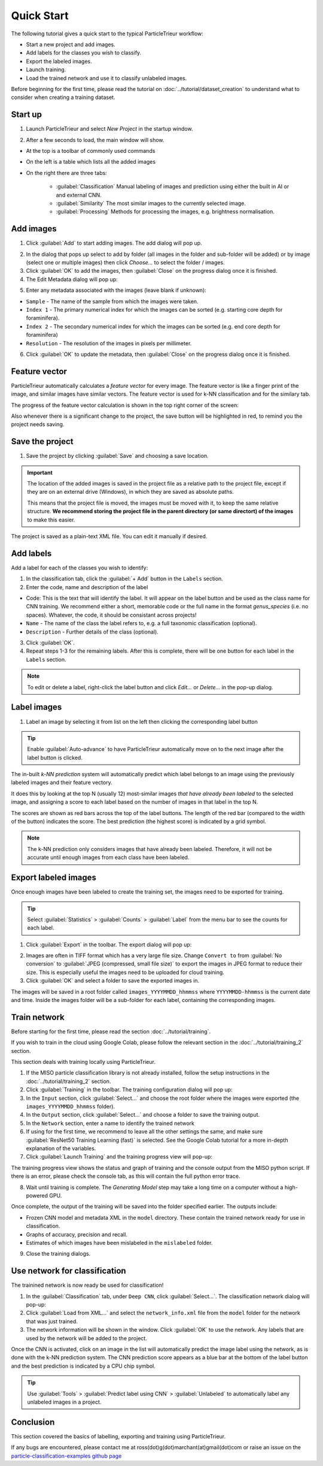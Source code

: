 Quick Start
===========

The following tutorial gives a quick start to the typical ParticleTrieur workflow:

* Start a new project and add images.
* Add labels for the classes you wish to classify.
* Export the labeled images.
* Launch training.
* Load the trained network and use it to classify unlabeled images.

Before beginning for the first time, please read the tutorial on :doc:`../tutorial/dataset_creation` to understand what to consider when creating a training dataset.

Start up
--------

1. Launch ParticleTrieur and select *New Project* in the startup window.

.. image:: ../images/software/startup.png
    :width: 400px

2. After a few seconds to load, the main window will show.

* At the top is a toolbar of commonly used commands
* On the left is a table which lists all the added images
* On the right there are three tabs:

    * :guilabel:`Classification` Manual labeling of images and prediction using either the built in AI or and external CNN.
    * :guilabel:`Similarity` The most similar images to the currently selected image.
    * :guilabel:`Processing` Methods for processing the images, e.g. brightness normalisation.

.. image:: ../images/software/startup_main.png

Add images
----------

1. Click :guilabel:`Add` to start adding images. The add dialog will pop up.

.. image:: ../images/software/add_images.png

2. In the dialog that pops up select to add by folder (all images in the folder and sub-folder will be added) or by image (select one or multiple images) then click *Choose...* to select the folder / images.

3. Click :guilabel:`OK` to add the images, then :guilabel:`Close` on the progress dialog once it is finished.

4. The Edit Metadata dialog will pop up:

.. image:: ../images/software/edit_metadata.png

5. Enter any metadata associated with the images (leave blank if unknown):

* ``Sample`` - The name of the sample from which the images were taken.
* ``Index 1`` - The primary numerical index for which the images can be sorted (e.g. starting core depth for foraminifera).
* ``Index 2`` - The secondary numerical index for which the images can be sorted (e.g. end core depth for foraminifera)
* ``Resolution`` - The resolution of the images in pixels per millimeter.

6. Click :guilabel:`OK` to update the metadata, then :guilabel:`Close` on the progress dialog once it is finished.

Feature vector
--------------

ParticleTrieur automatically calculates a *feature vector* for every image. The feature vector is like a finger print of the image, and similar images have similar vectors. The feature vector is used for k-NN classification and for the similary tab.

The progress of the feature vector calculation is shown in the top right corner of the screen:

.. image:: ../images/software/post_adding.png

Also whenever there is a significant change to the project, the save button will be highlighted in red, to remind you the project needs saving.

Save the project
----------------

1. Save the project by clicking :guilabel:`Save` and choosing a save location.

.. Important:: 

    The location of the added images is saved in the project file as a relative path to the project file, except if they are on an external drive (Windows), in which they are saved as absolute paths.  

    This means that the project file is moved, the images must be moved with it, to keep the same relative structure. **We recommend storing the project file in the parent directory (or same directort) of the images** to make this easier.

The project is saved as a plain-text XML file. You can edit it manually if desired.

Add labels
----------

Add a label for each of the classes you wish to identify:

1. In the classification tab, click the :guilabel:`+ Add` button in the ``Labels`` section. 

2. Enter the code, name and description of the label

* Code: This is the text that will identify the label. It will appear on the label button and be used as the class name for CNN training. We recommend either a short, memorable code or the full name in the format `genus_species` (i.e. no spaces). Whatever, the code, it should be consistant across projects!

* ``Name`` - The name of the class the label refers to, e.g. a full taxonomic classification (optional).

* ``Description`` - Further details of the class (optional).

.. image:: ../images/software/add_label.png
    :width: 400px

3. Click :guilabel:`OK`.

4. Repeat steps 1-3 for the remaining labels. After this is complete, there will be one button for each label in the ``Labels`` section.

.. Note::

    To edit or delete a label, right-click the label button and click *Edit...* or *Delete...* in the pop-up dialog.

Label images
------------

1. Label an image by selecting it from list on the left then clicking the corresponding label button

.. image:: ../images/software/post_add_label.png

.. Tip:: 

    Enable :guilabel:`Auto-advance` to have ParticleTrieur automatically move on to the next image after the label button is clicked.

The in-built *k-NN prediction* system will automatically predict which label belongs to an image using the previously labeled images and their feature vectory.

It does this by looking at the top N (usually 12) most-similar images *that have already been labeled* to the selected image, and assigning a score to each label based on the number of images in that label in the top N.

The scores are shown as red bars across the top of the label buttons. The length of the red bar (compared to the width of the button) indicates the score. The best prediction (the highest score) is indicated by a grid symbol.

.. image:: ../images/software/knn_score.png
    :width: 500px

.. Note::

    The k-NN prediction only considers images that have already been labeled. Therefore, it will not be accurate until enough images from each class have been labeled. 

Export labeled images
---------------------

Once enough images have been labeled to create the training set, the images need to be exported for training.

.. Tip:: Select :guilabel:`Statistics` > :guilabel:`Counts` > :guilabel:`Label` from the menu bar to see the counts for each label.

1. Click :guilabel:`Export` in the toolbar. The export dialog will pop up:

.. image:: ../images/software/export.png

2. Images are often in TIFF format which has a very large file size. Change ``Convert to`` from :guilabel:`No conversion` to :guilabel:`JPEG (compressed, small file size)` to export the images in JPEG format to reduce their size. This is especially useful the images need to be uploaded for cloud training.

3. Click :guilabel:`OK` and select a folder to save the exported images in.

The images will be saved in a root folder called ``images_YYYYMMDD_hhmmss`` where ``YYYYMMDD-hhmmss`` is the current date and time. Inside the images folder will be a sub-folder for each label, containing the corresponding images.

Train network
-------------

Before starting for the first time, please read the section :doc:`../tutorial/training`.

If you wish to train in the cloud using Google Colab, please follow the relevant section in the :doc:`../tutorial/training_2` section.

This section deals with training locally using ParticleTrieur.

1. If the MISO particle classification library is not already installed, follow the setup instructions in the :doc:`../tutorial/training_2` section.

2. Click :guilabel:`Training` in the toolbar. The training configuration dialog will pop up:

3. In the ``Input`` section, click :guilabel:`Select...` and choose the root folder where the images were exported (the ``images_YYYYMMDD_hhmmss`` folder).

4. In the ``Output`` section, click :guilabel:`Select...` and choose a folder to save the training output.

5. In the ``Network`` section, enter a name to identify the trained network

6. If using for the first time, we recommend to leave all the other settings the same, and make sure :guilabel:`ResNet50 Training Learning (fast)` is selected. See the Google Colab tutorial for a more in-depth explanation of the variables.

7. Click :guilabel:`Launch Training` and the training progress view will pop-up:

The training progress view shows the status and graph of training and the console output from the MISO python script. If there is an error, please check the console tab, as this will contain the full python error trace.

8. Wait until training is complete. The *Generating Model* step may take a long time on a computer without a high-powered GPU.

Once complete, the output of the training will be saved into the folder specified earlier. The outputs include:

* Frozen CNN model and metadata XML in the ``model`` directory. These contain the trained network ready for use in classification.
* Graphs of accuracy, precision and recall.
* Estimates of which images have been mislabeled in the ``mislabeled`` folder.

9. Close the training dialogs.

Use network for classification
------------------------------

The trainined network is now ready be used for classification!

1. In the :guilabel:`Classification` tab, under ``Deep CNN``, click :guilabel:`Select...`. The classification network dialog will pop-up:

2. Click :guilabel:`Load from XML...` and select the ``network_info.xml`` file from the ``model`` folder for the network that was just trained.

3. The network information will be shown in the window. Click :guilabel:`OK` to use the network. Any labels that are used by the network will be added to the project.

Once the CNN is activated, click on an image in the list will automatically predict the image label using the network, as is done with the k-NN prediction system. The CNN prediction score appears as a blue bar at the bottom of the label button and the best prediction is indicated by a CPU chip symbol.

.. Tip::

    Use :guilabel:`Tools` > :guilabel:`Predict label using CNN` >  :guilabel:`Unlabeled` to automatically label any unlabeled images in a project.

Conclusion
----------

This section covered the basics of labelling, exporting and training using ParticleTrieur. 

If any bugs are encountered, please contact me at ross(dot)g(dot)marchant(at)gmail(dot)com or raise an issue on the `particle-classification-examples github page <https://github.com/microfossil/particle-classification-examples/issues>`_

